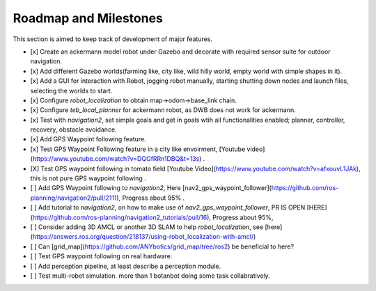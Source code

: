 .. OUTDOOR_NAV2 documentation master file, created by
   sphinx-quickstart on Tue Dec 22 16:24:53 2020.
   You can adapt this file completely to your liking, but it should at least
   contain the root `toctree` directive.

Roadmap and Milestones
========================================

This section is aimed to keep track of development of major features.

- [x] Create an ackermann model robot under Gazebo and decorate with required sensor suite for outdoor navigation. 

- [x] Add different Gazebo worlds(farming like, city like, wild hilly world, empty world with simple shapes in it).

- [x] Add a GUI for interaction with Robot, jogging robot manually, starting shutting down nodes  and launch files, selecting the worlds to start.

- [x] Configure `robot_localization` to obtain map->odom->base_link chain.

- [x] Configure `teb_local_planner` for ackermann robot, as DWB does not work for ackermann.

- [x] Test with `navigation2`, set simple goals and get in goals wtih all functionalities enabled; planner, controller, recovery, obstacle avoidance.

- [x] Add GPS Waypoint following feature.

- [x] Test GPS Waypoint Following feature in a city like envoirment, [Youtube video](https://www.youtube.com/watch?v=DQGfRRn1DBQ&t=13s) .

- [X] Test GPS waypoint following in tomato field [Youtube Video](https://www.youtube.com/watch?v=afxouvL1JAk), this is not pure GPS waypoint following .

- [ ] Add GPS Waypoint following to `navigation2`, Here [nav2_gps_waypoint_follower](https://github.com/ros-planning/navigation2/pull/2111), Progress about 95% .

- [ ] Add tutorial to `navigation2`, on how to make use of `nav2_gps_waypoint_follower`, PR IS OPEN [HERE](https://github.com/ros-planning/navigation2_tutorials/pull/16), Progress about 95%,

- [ ] Consider adding 3D AMCL or another 3D SLAM to help `robot_localization`, see [here](https://answers.ros.org/question/218137/using-robot_localization-with-amcl/) 

- [ ] Can [grid_map](https://github.com/ANYbotics/grid_map/tree/ros2) be beneficial to here? 

- [ ] Test GPS waypoint following on real hardware.

- [ ] Add perception pipeline, at least describe a perception module. 

- [ ] Test multi-robot simulation. more than 1 botanbot doing some task collabratively.


